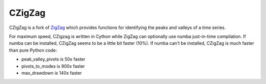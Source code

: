 ======
CZigZag
======

CZigZag is a fork of `ZigZag <https://github.com/jbn/ZigZag>`_ which provides functions
for identifying the peaks and valleys of a time series.

For maximum speed, CZigzag is written in Cython while ZigZag can optionally use numba just-in-time compilation. If numba can be installed, CZigZag seems to be a little bit faster (10%). If numba can't be installed, CZigZag is much faster than pure Python code:

- peak_valley_pivots is 50x faster
- pivots_to_modes is 900x faster
- max_drawdown is 140x faster
